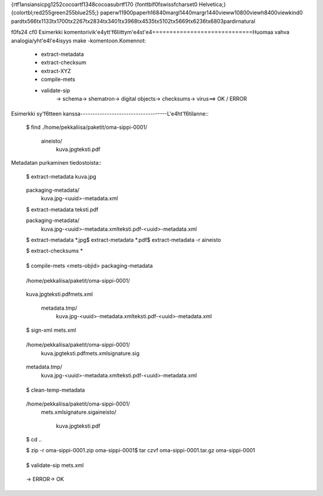 {\rtf1\ansi\ansicpg1252\cocoartf1348\cocoasubrtf170
{\fonttbl\f0\fswiss\fcharset0 Helvetica;}
{\colortbl;\red255\green255\blue255;}
\paperw11900\paperh16840\margl1440\margr1440\vieww10800\viewh8400\viewkind0
\pard\tx566\tx1133\tx1700\tx2267\tx2834\tx3401\tx3968\tx4535\tx5102\tx5669\tx6236\tx6803\pardirnatural

\f0\fs24 \cf0 Esimerkki komentorivik\'e4ytt\'f6liittym\'e4st\'e4\
=============================\
\
Huomaa vahva analogia/yht\'e4l\'e4isyys make -komentoon.\
\
Komennot:\
\
    * extract-metadata\
    * extract-checksum\
    * extract-XYZ\
    * compile-mets\
    * validate-sip\
        -> schema\
        -> shematron\
        -> digital objects\
        -> checksums\
        -> virus\
        ==> OK / ERROR\
\
\
\
Esimerkki sy\'f6tteen kanssa\
------------------------------------\
\
L\'e4ht\'f6tilanne::\
\
\
    $ find .\
    /home/pekkaliisa/paketit/oma-sippi-0001/\
        aineisto/\
            kuva.jpg\
            teksti.pdf\
\
Metadatan purkaminen tiedostoista::\
\
    $ extract-metadata kuva.jpg\
\
        packaging-metadata/\
            kuva.jpg-<uuid>-metadata.xml\
\
    $ extract-metadata teksti.pdf\
\
        packaging-metadata/\
            kuva.jpg-<uuid>-metadata.xml\
            teksti.pdf-<uuid>-metadata.xml\
\
    $ extract-metadata *.jpg\
    $ extract-metadata *.pdf\
    $ extract-metadata -r aineisto\
\
    $ extract-checksums *\
\
\
    $ compile-mets <mets-objid> packaging-metadata\
\
\
    /home/pekkaliisa/paketit/oma-sippi-0001/\
\
        kuva.jpg\
        teksti.pdf\
        mets.xml\
\
        metadata.tmp/\
            kuva.jpg-<uuid>-metadata.xml\
            teksti.pdf-<uuid>-metadata.xml\
    \
\
    $ sign-xml mets.xml\
\
\
    /home/pekkaliisa/paketit/oma-sippi-0001/\
        kuva.jpg\
        teksti.pdf\
        mets.xml\
        signature.sig\
\
        metadata.tmp/\
            kuva.jpg-<uuid>-metadata.xml\
            teksti.pdf-<uuid>-metadata.xml\
\
\
    $ clean-temp-metadata\
\
    /home/pekkaliisa/paketit/oma-sippi-0001/\
        mets.xml\
        signature.sig\
        aineisto/\
            kuva.jpg\
            teksti.pdf\
\
    $ cd ..\
\
    $ zip -r oma-sippi-0001.zip oma-sippi-0001\
    $ tar czvf oma-sippi-0001.tar.gz oma-sippi-0001\
\
\
    $ validate-sip mets.xml\
\
        -> ERROR\
        -> OK\
\
\
\
\
\
}